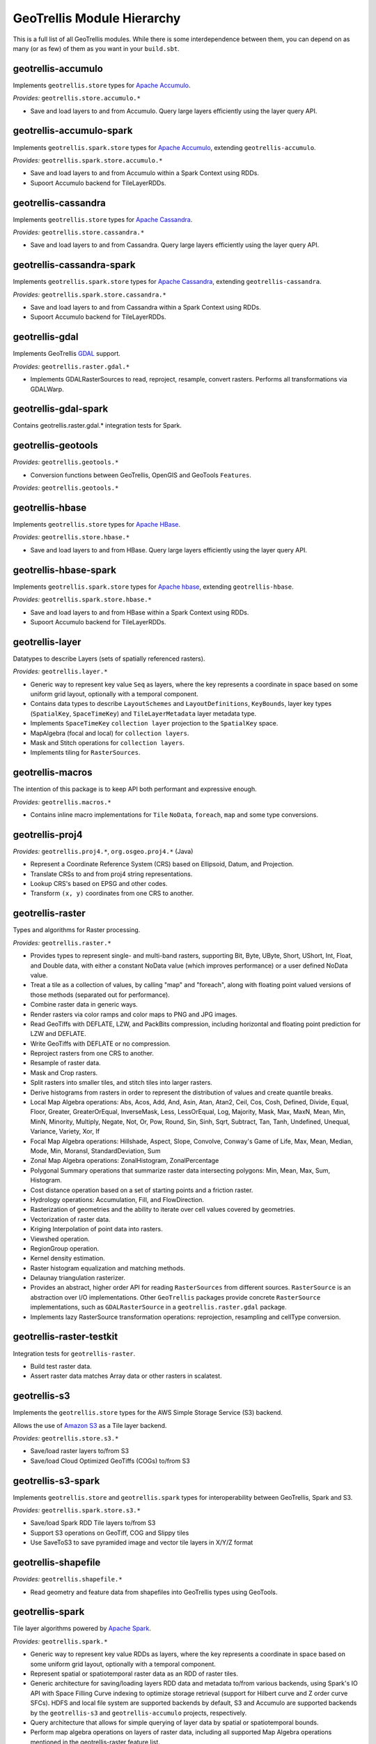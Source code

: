 GeoTrellis Module Hierarchy
***************************

This is a full list of all GeoTrellis modules. While there is some
interdependence between them, you can depend on as many (or as few) of
them as you want in your ``build.sbt``.

geotrellis-accumulo
-------------------

Implements ``geotrellis.store`` types for `Apache Accumulo <https://accumulo.apache.org/>`__.

*Provides:* ``geotrellis.store.accumulo.*``

-  Save and load layers to and from Accumulo. Query large layers
   efficiently using the layer query API.

geotrellis-accumulo-spark
-------------------------

Implements ``geotrellis.spark.store`` types for `Apache Accumulo <https://accumulo.apache.org/>`__,
extending ``geotrellis-accumulo``.

*Provides:* ``geotrellis.spark.store.accumulo.*``

-  Save and load layers to and from Accumulo within a Spark Context using RDDs.
-  Supoort Accumulo backend for TileLayerRDDs.

geotrellis-cassandra
--------------------

Implements ``geotrellis.store`` types for `Apache Cassandra <http://cassandra.apache.org/>`__.

*Provides:* ``geotrellis.store.cassandra.*``

-  Save and load layers to and from Cassandra. Query large layers
   efficiently using the layer query API.

geotrellis-cassandra-spark
--------------------------

Implements ``geotrellis.spark.store`` types for `Apache Cassandra <https://cassandra.apache.org/>`__,
extending ``geotrellis-cassandra``.

*Provides:* ``geotrellis.spark.store.cassandra.*``

-  Save and load layers to and from Cassandra within a Spark Context using RDDs.
-  Supoort Accumulo backend for TileLayerRDDs.

geotrellis-gdal
---------------

Implements GeoTrellis `GDAL <https://gdal.org/>`__ support.

*Provides:* ``geotrellis.raster.gdal.*``

-  Implements GDALRasterSources to read, reproject, resample, convert rasters.
   Performs all transformations via GDALWarp.

geotrellis-gdal-spark
---------------------

Contains geotrellis.raster.gdal.* integration tests for Spark.

geotrellis-geotools
-------------------

*Provides:* ``geotrellis.geotools.*``

-  Conversion functions between GeoTrellis, OpenGIS and GeoTools ``Features``.

*Provides:* ``geotrellis.geotools.*``

geotrellis-hbase
----------------

Implements ``geotrellis.store`` types for `Apache HBase <http://hbase.apache.org/>`__.

*Provides:* ``geotrellis.store.hbase.*``

-  Save and load layers to and from HBase. Query large layers
   efficiently using the layer query API.

geotrellis-hbase-spark
----------------------

Implements ``geotrellis.spark.store`` types for `Apache hbase <https://hbase.apache.org/>`__,
extending ``geotrellis-hbase``.

*Provides:* ``geotrellis.spark.store.hbase.*``

-  Save and load layers to and from HBase within a Spark Context using RDDs.
-  Supoort Accumulo backend for TileLayerRDDs.

geotrellis-layer
----------------

Datatypes to describe Layers (sets of spatially referenced rasters).

*Provides:* ``geotrellis.layer.*``

-  Generic way to represent key value ``Seq`` as layers, where the key
   represents a coordinate in space based on some uniform grid layout,
   optionally with a temporal component.
-  Contains data types to describe ``LayoutSchemes`` and ``LayoutDefinitions``,
   ``KeyBounds``, layer key types (``SpatialKey``, ``SpaceTimeKey``) and ``TileLayerMetadata``
   layer metadata type.
-  Implements ``SpaceTimeKey`` ``collection layer`` projection to the ``SpatialKey`` space.
-  MapAlgebra (focal and local) for ``collection layers``.
-  Mask and Stitch operations for ``collection layers``.
-  Implements tiling for ``RasterSources``.

geotrellis-macros
-----------------

The intention of this package is to keep API both performant and expressive enough.

*Provides:* ``geotrellis.macros.*``

-  Contains inline macro implementations for ``Tile`` ``NoData``, ``foreach``, ``map`` and some
   type conversions.

geotrellis-proj4
----------------

*Provides:* ``geotrellis.proj4.*``, ``org.osgeo.proj4.*`` (Java)

-  Represent a Coordinate Reference System (CRS) based on Ellipsoid,
   Datum, and Projection.
-  Translate CRSs to and from proj4 string representations.
-  Lookup CRS's based on EPSG and other codes.
-  Transform ``(x, y)`` coordinates from one CRS to another.

geotrellis-raster
-----------------

Types and algorithms for Raster processing.

*Provides:* ``geotrellis.raster.*``

-  Provides types to represent single- and multi-band rasters,
   supporting Bit, Byte, UByte, Short, UShort, Int, Float, and Double
   data, with either a constant NoData value (which improves
   performance) or a user defined NoData value.
-  Treat a tile as a collection of values, by calling "map" and
   "foreach", along with floating point valued versions of those methods
   (separated out for performance).
-  Combine raster data in generic ways.
-  Render rasters via color ramps and color maps to PNG and JPG images.
-  Read GeoTiffs with DEFLATE, LZW, and PackBits compression, including
   horizontal and floating point prediction for LZW and DEFLATE.
-  Write GeoTiffs with DEFLATE or no compression.
-  Reproject rasters from one CRS to another.
-  Resample of raster data.
-  Mask and Crop rasters.
-  Split rasters into smaller tiles, and stitch tiles into larger
   rasters.
-  Derive histograms from rasters in order to represent the distribution
   of values and create quantile breaks.
-  Local Map Algebra operations: Abs, Acos, Add, And, Asin, Atan, Atan2,
   Ceil, Cos, Cosh, Defined, Divide, Equal, Floor, Greater,
   GreaterOrEqual, InverseMask, Less, LessOrEqual, Log, Majority, Mask,
   Max, MaxN, Mean, Min, MinN, Minority, Multiply, Negate, Not, Or, Pow,
   Round, Sin, Sinh, Sqrt, Subtract, Tan, Tanh, Undefined, Unequal,
   Variance, Variety, Xor, If
-  Focal Map Algebra operations: Hillshade, Aspect, Slope, Convolve,
   Conway's Game of Life, Max, Mean, Median, Mode, Min, MoransI,
   StandardDeviation, Sum
-  Zonal Map Algebra operations: ZonalHistogram, ZonalPercentage
-  Polygonal Summary operations that summarize raster data intersecting polygons: Min,
   Mean, Max, Sum, Histogram.
-  Cost distance operation based on a set of starting points and a
   friction raster.
-  Hydrology operations: Accumulation, Fill, and FlowDirection.
-  Rasterization of geometries and the ability to iterate over cell
   values covered by geometries.
-  Vectorization of raster data.
-  Kriging Interpolation of point data into rasters.
-  Viewshed operation.
-  RegionGroup operation.
-  Kernel density estimation.
-  Raster histogram equalization and matching methods.
-  Delaunay triangulation rasterizer.
-  Provides an abstract, higher order API for reading ``RasterSources``
   from different sources. ``RasterSource`` is an abstraction over I/O implementations.
   Other ``GeoTrellis`` packages provide concrete ``RasterSource`` implementations,
   such as ``GDALRasterSource`` in a ``geotrellis.raster.gdal`` package.
-  Implements lazy RasterSource transformation operations:
   reprojection, resampling and cellType conversion.

geotrellis-raster-testkit
-------------------------

Integration tests for ``geotrellis-raster``.

-  Build test raster data.
-  Assert raster data matches Array data or other rasters in scalatest.

geotrellis-s3
-------------

Implements the ``geotrellis.store`` types for the AWS Simple Storage Service (S3) backend.

Allows the use of `Amazon S3 <https://aws.amazon.com/s3/>`__ as a Tile
layer backend.

*Provides:* ``geotrellis.store.s3.*``

-  Save/load raster layers to/from S3
-  Save/load Cloud Optimized GeoTiffs (COGs) to/from S3

geotrellis-s3-spark
-------------------

Implements ``geotrellis.store`` and ``geotrellis.spark`` types for interoperability between
GeoTrellis, Spark and S3.

*Provides:* ``geotrellis.spark.store.s3.*``

-  Save/load Spark RDD Tile layers to/from S3
-  Support S3 operations on GeoTiff, COG and Slippy tiles
-  Use SaveToS3 to save pyramided image and vector tile layers in X/Y/Z format

geotrellis-shapefile
--------------------

*Provides:* ``geotrellis.shapefile.*``

-  Read geometry and feature data from shapefiles into GeoTrellis types
   using GeoTools.

geotrellis-spark
----------------

Tile layer algorithms powered by `Apache
Spark <http://spark.apache.org/>`__.

*Provides:* ``geotrellis.spark.*``

-  Generic way to represent key value RDDs as layers, where the key
   represents a coordinate in space based on some uniform grid layout,
   optionally with a temporal component.
-  Represent spatial or spatiotemporal raster data as an RDD of raster
   tiles.
-  Generic architecture for saving/loading layers RDD data and metadata
   to/from various backends, using Spark's IO API with Space Filling
   Curve indexing to optimize storage retrieval (support for Hilbert
   curve and Z order curve SFCs). HDFS and local file system are
   supported backends by default, S3 and Accumulo are supported backends
   by the ``geotrellis-s3`` and ``geotrellis-accumulo`` projects,
   respectively.
-  Query architecture that allows for simple querying of layer data by
   spatial or spatiotemporal bounds.
-  Perform map algebra operations on layers of raster data, including
   all supported Map Algebra operations mentioned in the
   geotrellis-raster feature list.
-  Perform seamless reprojection on raster layers, using neighboring
   tile information in the reprojection to avoid unwanted NoData cells.
-  Pyramid up layers through zoom levels using various resampling
   methods.
-  Types to reason about tiled raster layouts in various CRS's and
   schemes.
-  Perform operations on raster RDD layers: crop, filter, join, mask,
   merge, partition, pyramid, render, resample, split, stitch, and tile.
-  Polygonal summary over raster layers: Min, Mean, Max, Sum.
-  Save spatially keyed RDDs of byte arrays to z/x/y files into HDFS or
   the local file system. Useful for saving PNGs off for use as map
   layers in web maps or for accessing GeoTiffs through z/x/y tile
   coordinates.
-  Utilities around creating spark contexts for applications using
   GeoTrellis, including a Kryo registrator that registers most types.
-  Implements GeoTrellis ``COGLayer`` creation, persistence and query mechanisms.

geotrellis-spark-pipeline
-------------------------

Pipelines are the operative construct in GeoTrellis,
the original idea was taken from `PDAL <https://pdal.io/pipeline.html>`__.
Pipelines represent a set of instructions rather than a simple ETL process:
how to read data, transform (process), write it. The result of the Pipeline
should not always be writing, it can also be some intermediate transformation result,
or just a raw data.

*Provides:* ``geotrellis.spark.pipeline.*``

-  Provides a JSON DSL that represents a set of instructions performed on some data source.
-  Provides a Scala DSL that abstracts over GeoTrellis pipeline operations. It also allows
   users to avoid manually writing the JSON DSL.
-  Allows reads (from local file system, s3, hdfs, etc), transformations (tile-to-layout,
   reproject, pyramid) and writes (all supported GeoTrellis stores).

geotrellis-spark-testkit
------------------------

Integration tests for ``geotrellis-spark``.

-  Utility code to create test RDDs of raster data.
-  Matching methods to test equality of RDDs of raster data in scalatest
   unit tests.

geotrellis-store
----------------

Types and interfaces for interacting with a number of different storage backends in an abstract way.

In older versions of GeoTrellis, ``store`` implementations were referred to as ``backends``.

*Provides:* ``geotrellis.store.*``

-  Contains interfaces for ``LayerReaders``, ``LayerWriters`` and ``ValueReaders``.
-  Avro ``Tile`` codecs.
-  Local file system and HDFS ``COG`` and ``GeoTrellis`` ``Value`` and ``Collection`` readers implementation.
-  Indexing strategies implementation: ZCurve and HilbertCurve.
-  GeoTrellisRasterSources that implement access to GeoTrellis layers through the new API.

geotrellis-util
---------------

Plumbing for other GeoTrellis modules.

*Provides:* ``geotrellis.util.*``

-  Constants
-  Data structures missing from Scala, such as BTree
-  Haversine implementation
-  Lenses
-  RangeReaderProvider for reading contiguous subsets of data from a source
- Implementations for FileRangeReader and HttpRangeReader

geotrellis-vector
-----------------

Types and algorithms for processing Vector data.

*Provides:* ``geotrellis.vector.*``

-  Provides idiomatic helpers for the JTS types: Point, LineString,
   Polygon, MultiPoint, MultiLineString, MultiPolygon, GeometryCollection
-  Methods for geometric operations supported in JTS, with results that
   provide a type-safe way to match over possible results of geometries.
-  Provides a Feature type that is the composition of an id, geometry and a
   generic data type.
-  Read and write geometries and features to and from GeoJSON.
-  Read and write geometries to and from WKT and WKB.
-  Reproject geometries between two CRSs.
-  Geometric operations: Convex Hull, Densification, Simplification
-  Perform Kriging interpolation on point values.
-  Perform affine transformations of geometries

geotrellis-vector-testkit
-------------------------

Integration tests for ``geotrellis-vector``.

-  GeometryBuilder for building test geometries
-  GeometryMatcher for scalatest unit tests, which aides in testing
   equality in geometries with an optional threshold.

geotrellis-vectortile
---------------------

*Experimental.* A full `Mapbox VectorTile <https://www.mapbox.com/vector-tiles/>`__ codec.

*Provides:* ``geotrellis.vectortile.*``

-  Lazy decoding
-  Read/write ``VectorTile`` tile layers from any tile backend
